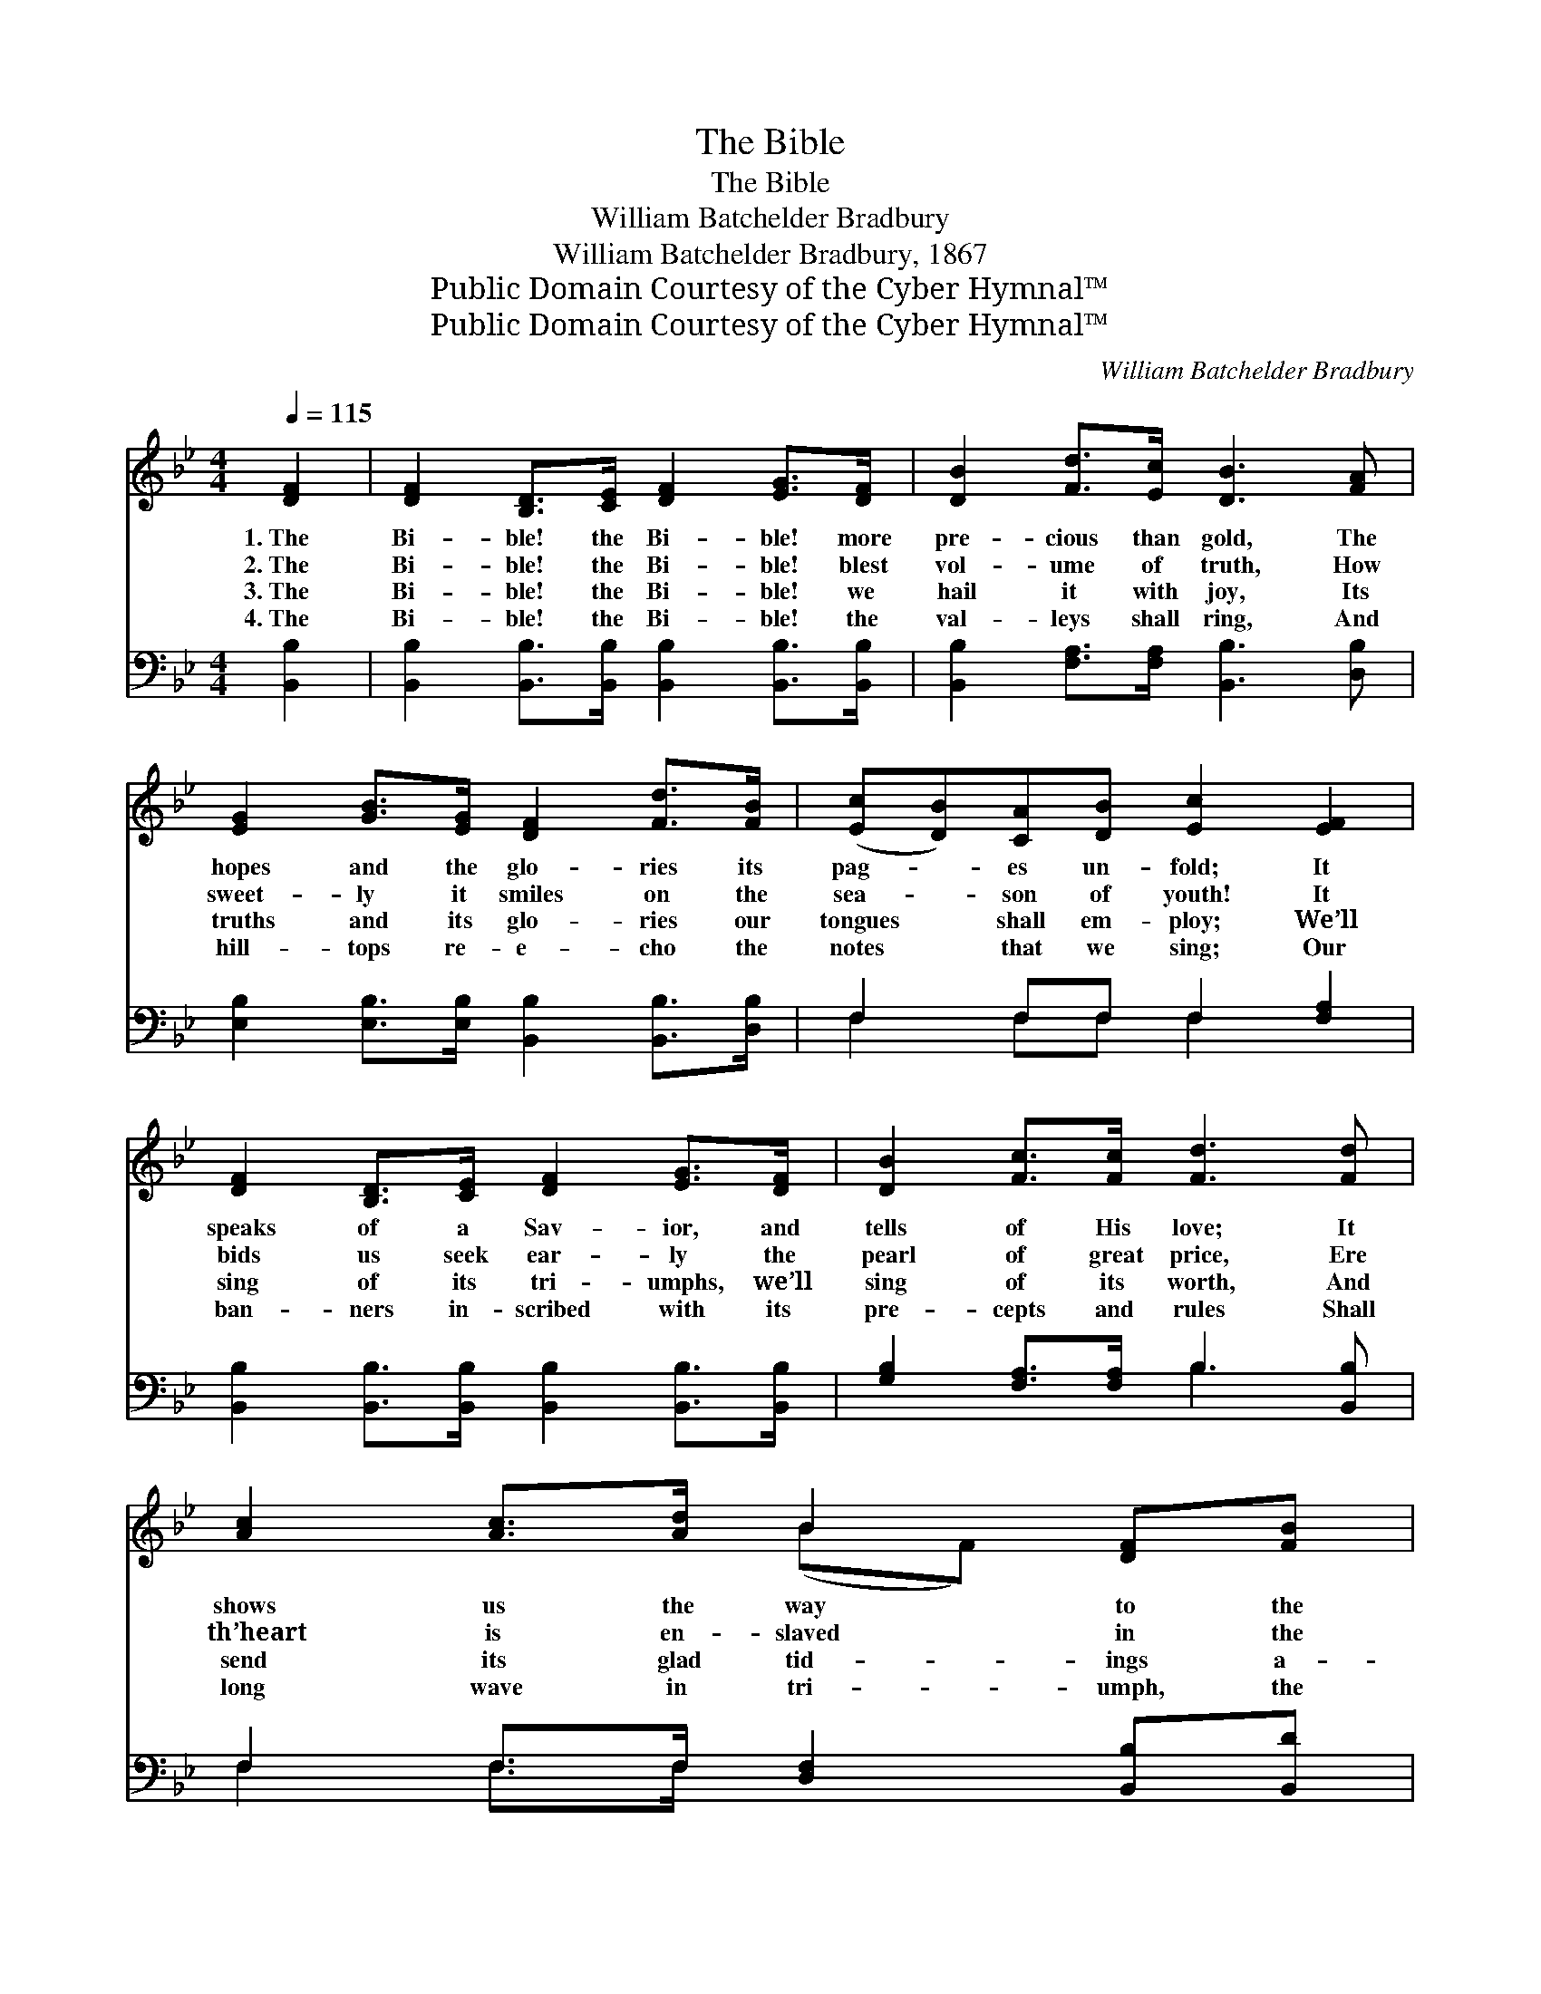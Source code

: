 X:1
T:The Bible
T:The Bible
T:William Batchelder Bradbury
T:William Batchelder Bradbury, 1867
T:Public Domain Courtesy of the Cyber Hymnal™
T:Public Domain Courtesy of the Cyber Hymnal™
C:William Batchelder Bradbury
Z:Public Domain
Z:Courtesy of the Cyber Hymnal™
%%score ( 1 2 ) ( 3 4 )
L:1/8
Q:1/4=115
M:4/4
K:Bb
V:1 treble 
V:2 treble 
V:3 bass 
V:4 bass 
V:1
 [DF]2 | [DF]2 [B,D]>[CE] [DF]2 [EG]>[DF] | [DB]2 [Fd]>[Ec] [DB]3 [FA] | %3
w: 1.~The|Bi- ble! the Bi- ble! more|pre- cious than gold, The|
w: 2.~The|Bi- ble! the Bi- ble! blest|vol- ume of truth, How|
w: 3.~The|Bi- ble! the Bi- ble! we|hail it with joy, Its|
w: 4.~The|Bi- ble! the Bi- ble! the|val- leys shall ring, And|
 [EG]2 [GB]>[EG] [DF]2 [Fd]>[FB] | ([Ec][DB])[CA][DB] [Ec]2 [EF]2 | %5
w: hopes and the glo- ries its|pag- * es un- fold; It|
w: sweet- ly it smiles on the|sea- * son of youth! It|
w: truths and its glo- ries our|tongues * shall em- ploy; We’ll|
w: hill- tops re- e- cho the|notes * that we sing; Our|
 [DF]2 [B,D]>[CE] [DF]2 [EG]>[DF] | [DB]2 [Fc]>[Fc] [Fd]3 [Fd] | [Ac]2 [Ac]>[Ad] B2 [DF][FB] | %8
w: speaks of a Sav- ior, and|tells of His love; It|shows us the way to the|
w: bids us seek ear- ly the|pearl of great price, Ere|th’heart is en- slaved in the|
w: sing of its tri- umphs, we’ll|sing of its worth, And|send its glad tid- ings a-|
w: ban- ners in- scribed with its|pre- cepts and rules Shall|long wave in tri- umph, the|
 [Ac]2 [Bd]>[Bd] [ce]3 [Ac] | [Bd]2 [Be]>[Be] f2 [Ge]>[Ec] | [DB]2 [Fd]>[Ec] [DB]4- | [DB]4 z4 |] %12
w: man- sions a- bove, It|shows us the way to the|man- sions a- bove.||
w: bond- age of vice, Ere|th’heart is en- slaved in the|bond- age of vice.||
w: far o’er the earth, And|send its glad tid- ings a-|far o’er the earth.||
w: joy of our schools, Shall|long wave in tri- umph, the|joy of our schools.||
V:2
 x2 | x8 | x8 | x8 | x8 | x8 | x8 | x4 (BF) x2 | x8 | x4 (BF) x2 | x8 | x8 |] %12
V:3
 [B,,B,]2 | [B,,B,]2 [B,,B,]>[B,,B,] [B,,B,]2 [B,,B,]>[B,,B,] | %2
 [B,,B,]2 [F,A,]>[F,A,] [B,,B,]3 [D,B,] | [E,B,]2 [E,B,]>[E,B,] [B,,B,]2 [B,,B,]>[D,B,] | %4
 F,2 F,F, F,2 [F,A,]2 | [B,,B,]2 [B,,B,]>[B,,B,] [B,,B,]2 [B,,B,]>[B,,B,] | %6
 [G,B,]2 [F,A,]>[F,A,] B,3 [B,,B,] | F,2 F,>F, [D,F,]2 [B,,B,][B,,D] | %8
 [F,C]2 [F,B,]>[F,B,] [F,A,]3 [F,A,] | B,2 [G,B,]>[G,B,] [D,B,]2 [E,B,]>[E,G,] | %10
 F,2 F,>F, [B,,F,]4- | [B,,F,]4 z4 |] %12
V:4
 x2 | x8 | x8 | x8 | F,2 F,F, F,2 x2 | x8 | x4 B,3 x | F,2 F,>F, x4 | x8 | B,2 x6 | F,2 F,>F, x4 | %11
 x8 |] %12

